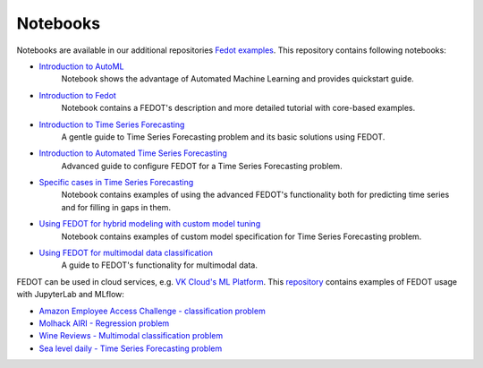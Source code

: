 Notebooks
======================

Notebooks are available in our additional repositories `Fedot examples <https://github.com/ITMO-NSS-team/fedot-examples>`_.
This repository contains following notebooks:

* `Introduction to AutoML <https://github.com/ITMO-NSS-team/fedot-examples/blob/main/notebooks/latest/1_intro_to_automl.ipynb>`_
    Notebook shows the advantage of Automated Machine Learning and provides quickstart guide.

* `Introduction to Fedot <https://github.com/ITMO-NSS-team/fedot-examples/blob/main/notebooks/latest/2_intro_to_fedot.ipynb>`_
    Notebook contains a FEDOT's description and more detailed tutorial with core-based examples.

* `Introduction to Time Series Forecasting <https://github.com/ITMO-NSS-team/fedot-examples/blob/main/notebooks/latest/3_intro_ts_forecasting.ipynb>`_
    A gentle guide to Time Series Forecasting problem and its basic solutions using FEDOT.

* `Introduction to Automated Time Series Forecasting <https://github.com/ITMO-NSS-team/fedot-examples/blob/main/notebooks/latest/4_auto_ts_forecasting.ipynb>`_
    Advanced guide to configure FEDOT for a Time Series Forecasting problem.

* `Specific cases in Time Series Forecasting <https://github.com/ITMO-NSS-team/fedot-examples/blob/main/notebooks/latest/5_ts_specific_cases.ipynb>`_
    Notebook contains examples of using the advanced FEDOT's functionality both for predicting time series and for filling in gaps in them.

* `Using FEDOT for hybrid modeling with custom model tuning <https://github.com/ITMO-NSS-team/fedot-examples/blob/main/notebooks/latest/6_hybrid_modelling.ipynb>`_
    Notebook contains examples of custom model specification for Time Series Forecasting problem.

* `Using FEDOT for multimodal data classification <https://github.com/ITMO-NSS-team/fedot-examples/blob/main/notebooks/latest/7_multimodal_data.ipynb>`_
    A guide to FEDOT's functionality for multimodal data.

FEDOT can be used in cloud services, e.g. `VK Cloud's ML Platform <https://mcs.mail.ru/>`_. This `repository <https://github.com/stockblog/webinar_automl_fedot>`_
contains examples of FEDOT usage with JupyterLab and MLflow:

* `Amazon Employee Access Challenge - classification problem <https://github.com/stockblog/webinar_automl_fedot/blob/main/FEDOT%20Tutorial%20-%20Classification.ipynb>`_
* `Molhack AIRI - Regression problem <https://github.com/stockblog/webinar_automl_fedot/blob/main/FEDOT%20Tutorial%20-%20Regression.ipynb>`_
* `Wine Reviews - Multimodal classification problem <https://github.com/stockblog/webinar_automl_fedot/blob/main/FEDOT%20Tutorial%20-%20Multimodal%20Data.ipynb>`_
* `Sea level daily - Time Series Forecasting problem <https://github.com/stockblog/webinar_automl_fedot/blob/main/FEDOT%20Tutorial%20-%20Timeseries%20Forecasting.ipynb>`_
